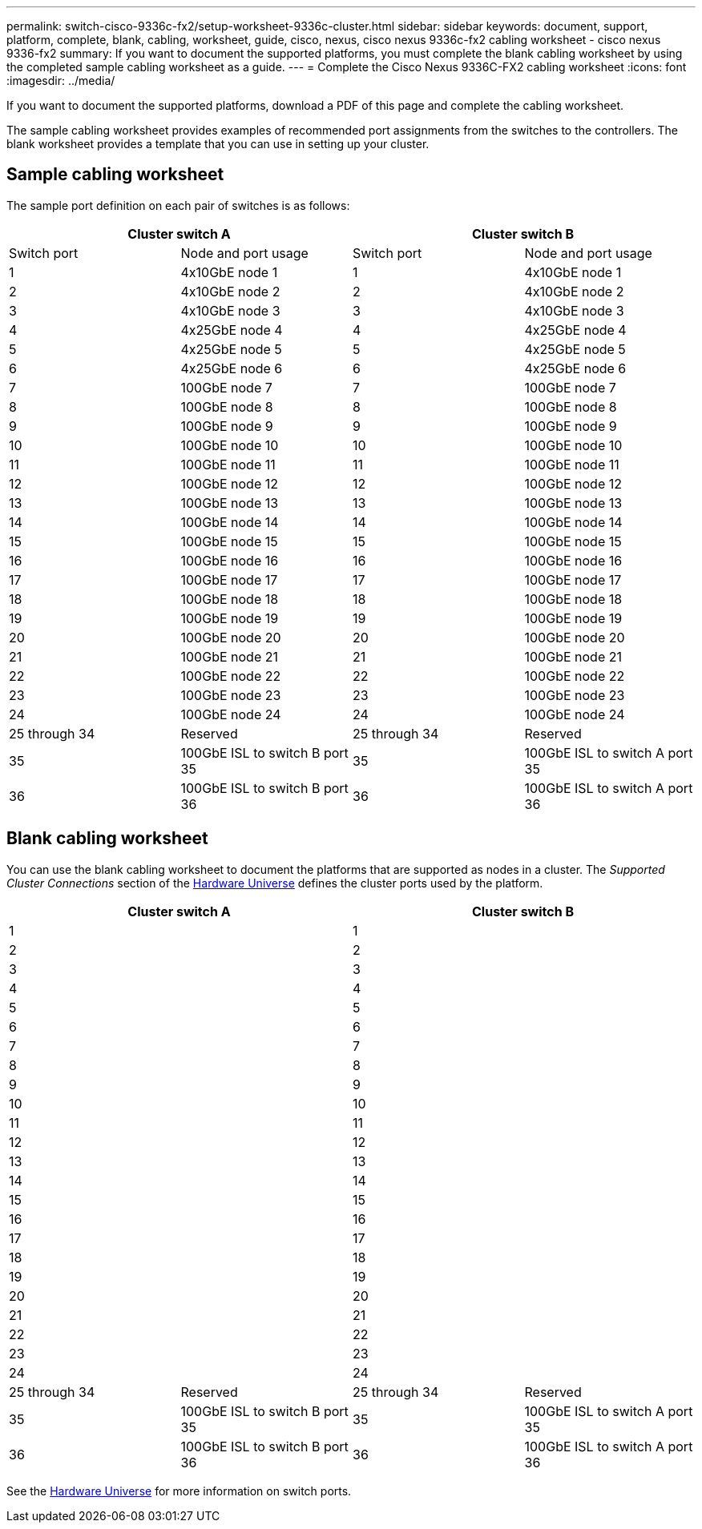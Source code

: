 ---
permalink: switch-cisco-9336c-fx2/setup-worksheet-9336c-cluster.html
sidebar: sidebar
keywords: document, support, platform, complete, blank, cabling, worksheet, guide, cisco, nexus, cisco nexus 9336c-fx2 cabling worksheet - cisco nexus 9336-fx2
summary: If you want to document the supported platforms, you must complete the blank cabling worksheet by using the completed sample cabling worksheet as a guide.
---
= Complete the Cisco Nexus 9336C-FX2 cabling worksheet
:icons: font
:imagesdir: ../media/

[.lead]
If you want to document the supported platforms, download a PDF of this page and complete the cabling worksheet. 

The sample cabling worksheet provides examples of recommended port assignments from the switches to the controllers. The blank worksheet provides a template that you can use in setting up your cluster.

== Sample cabling worksheet

The sample port definition on each pair of switches is as follows:

[options="header", cols="1, 1, 1, 1"]
|===
2+|Cluster switch A
2+|Cluster switch B
| Switch port| Node and port usage| Switch port| Node and port usage
a|
1
a|
4x10GbE node 1
a|
1
a|
4x10GbE node 1
a|
2
a|
4x10GbE node 2
a|
2
a|
4x10GbE node 2
a|
3
a|
4x10GbE node 3
a|
3
a|
4x10GbE node 3
a|
4
a|
4x25GbE node 4
a|
4
a|
4x25GbE node 4
a|
5
a|
4x25GbE node 5
a|
5
a|
4x25GbE node 5
a|
6
a|
4x25GbE node 6
a|
6
a|
4x25GbE node 6
a|
7
a|
100GbE node 7
a|
7
a|
100GbE node 7
a|
8
a|
100GbE node 8
a|
8
a|
100GbE node 8
a|
9
a|
100GbE node 9
a|
9
a|
100GbE node 9
a|
10
a|
100GbE node 10
a|
10
a|
100GbE node 10
a|
11
a|
100GbE node 11
a|
11
a|
100GbE node 11
a|
12
a|
100GbE node 12
a|
12
a|
100GbE node 12
a|
13
a|
100GbE node 13
a|
13
a|
100GbE node 13
a|
14
a|
100GbE node 14
a|
14
a|
100GbE node 14
a|
15
a|
100GbE node 15
a|
15
a|
100GbE node 15
a|
16
a|
100GbE node 16
a|
16
a|
100GbE node 16
a|
17
a|
100GbE node 17
a|
17
a|
100GbE node 17
a|
18
a|
100GbE node 18
a|
18
a|
100GbE node 18
a|
19
a|
100GbE node 19
a|
19
a|
100GbE node 19
a|
20
a|
100GbE node 20
a|
20
a|
100GbE node 20
a|
21
a|
100GbE node 21
a|
21
a|
100GbE node 21
a|
22
a|
100GbE node 22
a|
22
a|
100GbE node 22
a|
23
a|
100GbE node 23
a|
23
a|
100GbE node 23
a|
24
a|
100GbE node 24
a|
24
a|
100GbE node 24
a|
25 through 34
a|
Reserved
a|
25 through 34
a|
Reserved
a|
35
a|
100GbE ISL to switch B port 35
a|
35
a|
100GbE ISL to switch A port 35
a|
36
a|
100GbE ISL to switch B port 36
a|
36
a|
100GbE ISL to switch A port 36
|===

== Blank cabling worksheet

You can use the blank cabling worksheet to document the platforms that are supported as nodes in a cluster. The _Supported Cluster Connections_ section of the https://hwu.netapp.com[Hardware Universe^] defines the cluster ports used by the platform.

[options="header", cols="1, 1, 1, 1"]
|===
2+|Cluster switch A
2+|Cluster switch B
a|
1
a|

a|
1
a|

a|
2
a|

a|
2
a|

a|
3
a|

a|
3
a|

a|
4
a|

a|
4
a|

a|
5
a|

a|
5
a|

a|
6
a|

a|
6
a|

a|
7
a|

a|
7
a|

a|
8
a|

a|
8
a|

a|
9
a|

a|
9
a|

a|
10
a|

a|
10
a|

a|
11
a|

a|
11
a|

a|
12
a|

a|
12
a|

a|
13
a|

a|
13
a|

a|
14
a|

a|
14
a|

a|
15
a|

a|
15
a|

a|
16
a|

a|
16
a|

a|
17
a|

a|
17
a|

a|
18
a|

a|
18
a|

a|
19
a|

a|
19
a|

a|
20
a|

a|
20
a|

a|
21
a|

a|
21
a|

a|
22
a|

a|
22
a|

a|
23
a|

a|
23
a|

a|
24
a|

a|
24
a|

a|
25 through 34
a|
Reserved
a|
25 through 34
a|
Reserved
a|
35
a|
100GbE ISL to switch B port 35
a|
35
a|
100GbE ISL to switch A port 35
a|
36
a|
100GbE ISL to switch B port 36
a|
36
a|
100GbE ISL to switch A port 36
|===

See the https://hwu.netapp.com/Switch/Index[Hardware Universe] for more information on switch ports.
